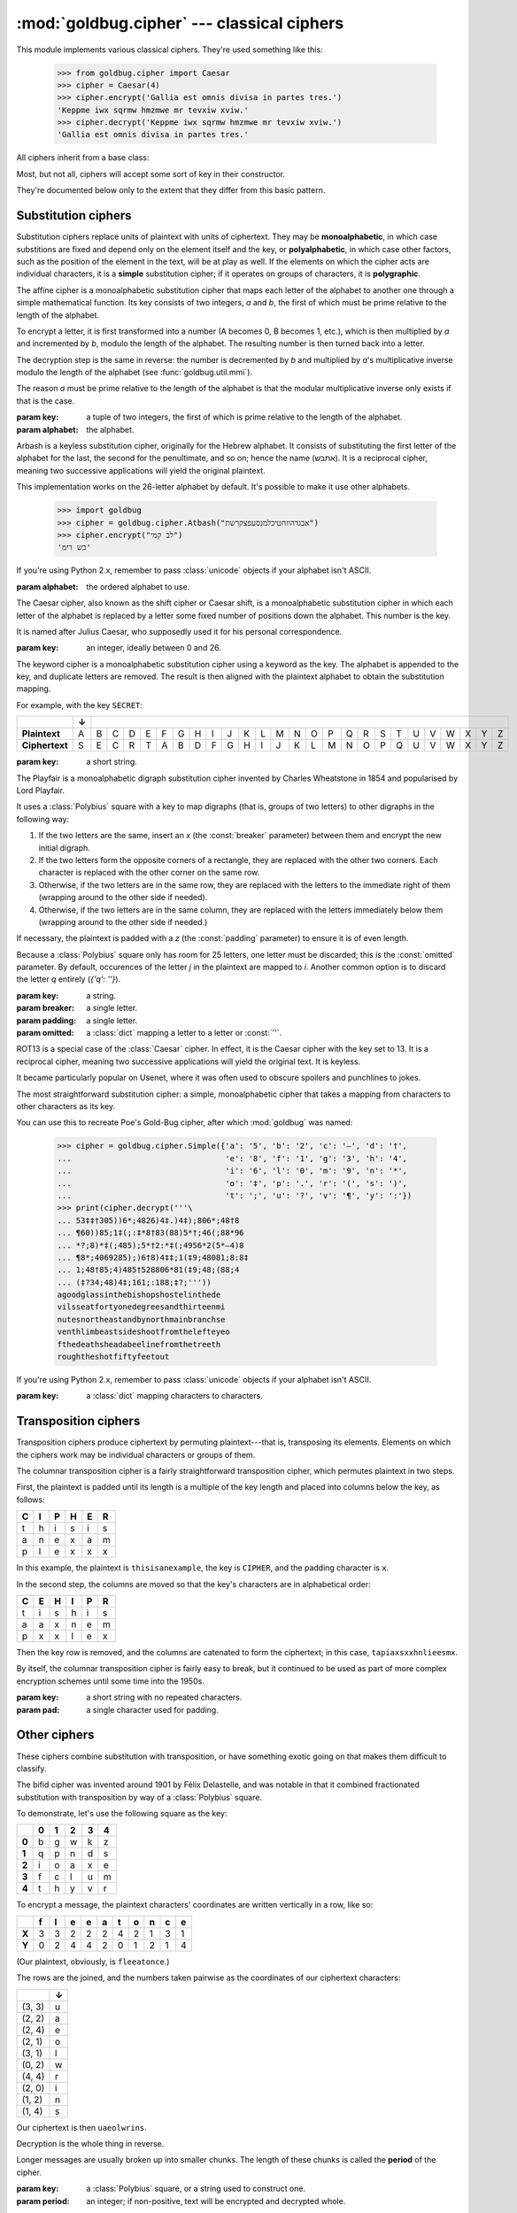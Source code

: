 :mod:`goldbug.cipher` --- classical ciphers
===========================================

.. module:: goldbug.cipher
   :synopsis: cipher implementations

This module implements various classical ciphers. They're used something like
this:

    >>> from goldbug.cipher import Caesar
    >>> cipher = Caesar(4)
    >>> cipher.encrypt('Gallia est omnis divisa in partes tres.')
    'Keppme iwx sqrmw hmzmwe mr tevxiw xviw.'
    >>> cipher.decrypt('Keppme iwx sqrmw hmzmwe mr tevxiw xviw.')
    'Gallia est omnis divisa in partes tres.'

All ciphers inherit from a base class:

.. class:: Cipher

   Most, but not all, ciphers will accept some sort of key in their constructor.

   .. method:: encrypt(text)

      A method to produce ciphertext from plaintext.

   .. method:: decrypt(text)

      A method to produce plaintext from ciphertext.

They're documented below only to the extent that they differ from this basic
pattern.


Substitution ciphers
--------------------

Substitution ciphers replace units of plaintext with units of ciphertext. They
may be **monoalphabetic**, in which case substitions are fixed and depend only
on the element itself and the key, or **polyalphabetic**, in which case other
factors, such as the position of the element in the text, will be at play as
well. If the elements on which the cipher acts are individual characters, it is
a **simple** substitution cipher; if it operates on groups of characters, it is
**polygraphic**.

.. class:: Affine(key, alphabet="abcdefghijklmnopqrstuvwxyz")

   The affine cipher is a monoalphabetic substitution cipher that maps each
   letter of the alphabet to another one through a simple mathematical function.
   Its key consists of two integers, *a* and *b*, the first of which must be
   prime relative to the length of the alphabet.

   To encrypt a letter, it is first transformed into a number (A becomes 0, B
   becomes 1, etc.), which is then multiplied by *a* and incremented by *b*,
   modulo the length of the alphabet. The resulting number is then turned back
   into a letter.

   The decryption step is the same in reverse: the number is decremented by *b*
   and multiplied by *a*'s multiplicative inverse modulo the length of the
   alphabet (see :func:`goldbug.util.mmi`).

   The reason *a* must be prime relative to the length of the alphabet is that
   the modular multiplicative inverse only exists if that is the case.

   :param key: a tuple of two integers, the first of which is prime relative to
               the length of the alphabet.
   :param alphabet: the alphabet.

.. class:: Atbash(alphabet="abcdefghijklmnopqrstuvwxyz")

   Arbash is a keyless substitution cipher, originally for the Hebrew alphabet.
   It consists of substituting the first letter of the alphabet for the last,
   the second for the penultimate, and so on; hence the name (אתבש). It is a
   reciprocal cipher, meaning two successive applications will yield the
   original plaintext.

   This implementation works on the 26-letter alphabet by default. It's
   possible to make it use other alphabets.

      >>> import goldbug
      >>> cipher = goldbug.cipher.Atbash("אבגדהוזחטיכלמנסעפצקרשת")
      >>> cipher.encrypt("לב קמי")
      'כש דימ'

   If you're using Python 2.x, remember to pass :class:`unicode` objects if
   your alphabet isn't ASCII.

   :param alphabet: the ordered alphabet to use.

.. class:: Caesar(key)

   The Caesar cipher, also known as the shift cipher or Caesar shift, is a
   monoalphabetic substitution cipher in which each letter of the alphabet is
   replaced by a letter some fixed number of positions down the alphabet.
   This number is the key.

   It is named after Julius Caesar, who supposedly used it for his personal
   correspondence.

   :param key: an integer, ideally between 0 and 26.

.. class:: Keyword(key)

   The keyword cipher is a monoalphabetic substitution cipher using a keyword
   as the key. The alphabet is appended to the key, and duplicate letters are
   removed. The result is then aligned with the plaintext alphabet to obtain
   the substitution mapping.

   For example, with the key ``SECRET``:

   +----------------+---+---+---+---+---+---+---+---+---+---+---+---+---+---+---+---+---+---+---+---+---+---+---+---+---+---+
   |                | ↓ |                                                                                                   |
   +================+===+===+===+===+===+===+===+===+===+===+===+===+===+===+===+===+===+===+===+===+===+===+===+===+===+===+
   | **Plaintext**  | A | B | C | D | E | F | G | H | I | J | K | L | M | N | O | P | Q | R | S | T | U | V | W | X | Y | Z |
   +----------------+---+---+---+---+---+---+---+---+---+---+---+---+---+---+---+---+---+---+---+---+---+---+---+---+---+---+
   | **Ciphertext** | S | E | C | R | T | A | B | D | F | G | H | I | J | K | L | M | N | O | P | Q | U | V | W | X | Y | Z |
   +----------------+---+---+---+---+---+---+---+---+---+---+---+---+---+---+---+---+---+---+---+---+---+---+---+---+---+---+

   :param key: a short string.

.. class:: Playfair(key, breaker='x', padding='z', omitted={'j': 'i'})

   The Playfair is a monoalphabetic digraph substitution cipher invented by
   Charles Wheatstone in 1854 and popularised by Lord Playfair.

   It uses a :class:`Polybius` square with a key to map digraphs (that is,
   groups of two letters) to other digraphs in the following way:

   #. If the two letters are the same, insert an `x` (the :const:`breaker`
      parameter) between them and encrypt the new initial digraph.
   #. If the two letters form the opposite corners of a rectangle, they are
      replaced with the other two corners. Each character is replaced with the
      other corner on the same row.
   #. Otherwise, if the two letters are in the same row, they are replaced with
      the letters to the immediate right of them (wrapping around to the other
      side if needed).
   #. Otherwise, if the two letters are in the same column, they are replaced
      with the letters immediately below them (wrapping around to the other
      side if needed.)

   If necessary, the plaintext is padded with a `z` (the :const:`padding`
   parameter) to ensure it is of even length.

   Because a :class:`Polybius` square only has room for 25 letters, one letter
   must be discarded; this is the :const:`omitted` parameter. By default,
   occurences of the letter `j` in the plaintext are mapped to `i`. Another
   common option is to discard the letter `q` entirely (`{'q': ''}`).

   :param key: a string.
   :param breaker: a single letter.
   :param padding: a single letter.
   :param omitted: a :class:`dict` mapping a letter to a letter or :const:`''`.

.. class:: Rot13()

   ROT13 is a special case of the :class:`Caesar` cipher. In effect, it is the
   Caesar cipher with the key set to 13. It is a reciprocal cipher, meaning two
   successive applications will yield the original text. It is keyless.

   It became particularly popular on Usenet, where it was often used to obscure
   spoilers and punchlines to jokes.

.. class:: Simple(key)

   The most straightforward substitution cipher: a simple, monoalphabetic cipher
   that takes a mapping from characters to other characters as its key.

   You can use this to recreate Poe's Gold-Bug cipher, after which
   :mod:`goldbug` was named:

      >>> cipher = goldbug.cipher.Simple({'a': '5', 'b': '2', 'c': '—', 'd': '†',
      ...                                 'e': '8', 'f': '1', 'g': '3', 'h': '4',
      ...                                 'i': '6', 'l': '0', 'm': '9', 'n': '*',
      ...                                 'o': '‡', 'p': '.', 'r': '(', 's': ')',
      ...                                 't': ';', 'u': '?', 'v': '¶', 'y': ':'})
      >>> print(cipher.decrypt('''\
      ... 53‡‡†305))6*;4826)4‡.)4‡);806*;48†8
      ... ¶60))85;1‡(;:‡*8†83(88)5*†;46(;88*96
      ... *?;8)*‡(;485);5*†2:*‡(;4956*2(5*—4)8
      ... ¶8*;4069285);)6†8)4‡‡;1(‡9;48081;8:8‡
      ... 1;48†85;4)485†528806*81(‡9;48;(88;4
      ... (‡?34;48)4‡;161;:188;‡?;'''))
      agoodglassinthebishopshostelinthede
      vilsseatfortyonedegreesandthirteenmi
      nutesnortheastandbynorthmainbranchse
      venthlimbeastsideshootfromthelefteyeo
      fthedeathsheadabeelinefromthetreeth
      roughtheshotfiftyfeetout

   If you're using Python 2.x, remember to pass :class:`unicode` objects if
   your alphabet isn't ASCII.

   :param key: a :class:`dict` mapping characters to characters.


Transposition ciphers
---------------------

Transposition ciphers produce ciphertext by permuting plaintext---that is,
transposing its elements. Elements on which the ciphers work may be individual
characters or groups of them.

.. class:: Column(key, pad='x')

   The columnar transposition cipher is a fairly straightforward transposition
   cipher, which permutes plaintext in two steps.

   First, the plaintext is padded until its length is a multiple of the key
   length and placed into columns below the key, as follows:

   +---+---+---+---+---+---+
   | C | I | P | H | E | R |
   +===+===+===+===+===+===+
   | t | h | i | s | i | s |
   +---+---+---+---+---+---+
   | a | n | e | x | a | m |
   +---+---+---+---+---+---+
   | p | l | e | x | x | x |
   +---+---+---+---+---+---+

   In this example, the plaintext is ``thisisanexample``, the key is ``CIPHER``,
   and the padding character is ``x``.

   In the second step, the columns are moved so that the key's characters are
   in alphabetical order:

   +---+---+---+---+---+---+
   | C | E | H | I | P | R |
   +===+===+===+===+===+===+
   | t | i | s | h | i | s |
   +---+---+---+---+---+---+
   | a | a | x | n | e | m |
   +---+---+---+---+---+---+
   | p | x | x | l | e | x |
   +---+---+---+---+---+---+

   Then the key row is removed, and the columns are catenated to form the
   ciphertext; in this case, ``tapiaxsxxhnlieesmx``.

   By itself, the columnar transposition cipher is fairly easy to break, but
   it continued to be used as part of more complex encryption schemes until
   some time into the 1950s.

   :param key: a short string with no repeated characters.
   :param pad: a single character used for padding.


Other ciphers
-------------

These ciphers combine substitution with transposition, or have something
exotic going on that makes them difficult to classify.

.. class:: Bifid(key, period=0)

   The bifid cipher was invented around 1901 by Félix Delastelle, and was
   notable in that it combined fractionated substitution with transposition by
   way of a :class:`Polybius` square.

   To demonstrate, let's use the following square as the key:

   +-------+-------+-------+-------+-------+-------+
   |       | **0** | **1** | **2** | **3** | **4** |
   +-------+-------+-------+-------+-------+-------+
   | **0** | b     | g     | w     | k     | z     |
   +-------+-------+-------+-------+-------+-------+
   | **1** | q     | p     | n     | d     | s     |
   +-------+-------+-------+-------+-------+-------+
   | **2** | i     | o     | a     | x     | e     |
   +-------+-------+-------+-------+-------+-------+
   | **3** | f     | c     | l     | u     | m     |
   +-------+-------+-------+-------+-------+-------+
   | **4** | t     | h     | y     | v     | r     |
   +-------+-------+-------+-------+-------+-------+

   To encrypt a message, the plaintext characters' coordinates are written
   vertically in a row, like so:

   +-------+---+---+---+---+---+---+---+---+---+---+
   |       | f | l | e | e | a | t | o | n | c | e |
   +=======+===+===+===+===+===+===+===+===+===+===+
   | **X** | 3 | 3 | 2 | 2 | 2 | 4 | 2 | 1 | 3 | 1 |
   +-------+---+---+---+---+---+---+---+---+---+---+
   | **Y** | 0 | 2 | 4 | 4 | 2 | 0 | 1 | 2 | 1 | 4 |
   +-------+---+---+---+---+---+---+---+---+---+---+

   (Our plaintext, obviously, is ``fleeatonce``.)

   The rows are the joined, and the numbers taken pairwise as the coordinates
   of our ciphertext characters:

   +--------+---+
   |        | ↓ |
   +========+===+
   | (3, 3) | u |
   +--------+---+
   | (2, 2) | a |
   +--------+---+
   | (2, 4) | e |
   +--------+---+
   | (2, 1) | o |
   +--------+---+
   | (3, 1) | l |
   +--------+---+
   | (0, 2) | w |
   +--------+---+
   | (4, 4) | r |
   +--------+---+
   | (2, 0) | i |
   +--------+---+
   | (1, 2) | n |
   +--------+---+
   | (1, 4) | s |
   +--------+---+

   Our ciphertext is then ``uaeolwrins``.

   Decryption is the whole thing in reverse.

   Longer messages are usually broken up into smaller chunks. The length of
   these chunks is called the **period** of the cipher.

   :param key: a :class:`Polybius` square, or a string used to construct one.
   :param period: an integer; if non-positive, text will be encrypted and
                  decrypted whole.


Miscellaneous
-------------

These things aren't ciphers in themselves, but are used by them.

.. class:: Polybius(key, alphabet='abcdefghiklmnopqrstuvwxyz')

   This is a representation of a Polybius square, also known as the Polybius
   checkerboard.

   The Polybius square maps an alphabet onto a checkboard, possibly with the
   help of a key. It isn't particularly useful on its own, but it's used
   by several classical ciphers.

   This class provides a :class:`dict`-like mapping from characters to (row,
   column) tuples and vice versa. It converts to a string nicely:

    >>> from goldbug.cipher import Polybius
    >>> kana = 'いろはにほへとちりぬるをわかよたれそつねならむうゐのおくやまけふこえてあさきゆめみしゑひもせすん。'
    >>> uesugi = Polybius('', kana)
    >>> print(uesugi)
    い ろ は に ほ へ と
    ち り ぬ る を わ か
    よ た れ そ つ ね な
    ら む う ゐ の お く
    や ま け ふ こ え て
    あ さ き ゆ め み し
    ゑ ひ も せ す ん 。

   If you're using Python 2.x, remember to pass :class:`unicode` objects if
   your key and alphabet aren't ASCII.

   :param key: a string, each character of which must appear in the alphabet.
   :param alphabet: a string of a length with an integral square root.
